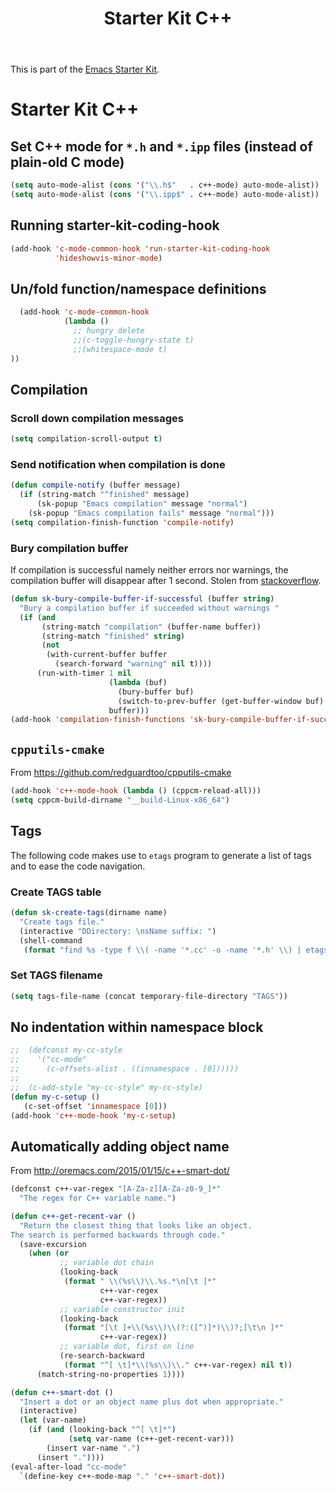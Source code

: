 #+TITLE: Starter Kit C++
#+OPTIONS: toc:nil num:nil ^:nil

This is part of the [[file:starter-kit.org][Emacs Starter Kit]].

* Starter Kit C++
** Set C++ mode for =*.h= and =*.ipp= files (instead of plain-old C mode)
#+BEGIN_SRC emacs-lisp
  (setq auto-mode-alist (cons '("\\.h$"   . c++-mode) auto-mode-alist))
  (setq auto-mode-alist (cons '("\\.ipp$" . c++-mode) auto-mode-alist))
#+END_SRC

** Running starter-kit-coding-hook
#+BEGIN_SRC emacs-lisp
  (add-hook 'c-mode-common-hook 'run-starter-kit-coding-hook
            'hideshowvis-minor-mode)
#+END_SRC

** Un/fold function/namespace definitions
#+BEGIN_SRC emacs-lisp
  (add-hook 'c-mode-common-hook
            (lambda ()
              ;; hungry delete
              ;;(c-toggle-hungry-state t)
              ;;(whitespace-mode t)
))
#+END_SRC

** Compilation
*** Scroll down compilation messages
#+BEGIN_SRC emacs-lisp
  (setq compilation-scroll-output t)
#+END_SRC

*** Send notification when compilation is done
#+BEGIN_SRC emacs-lisp
  (defun compile-notify (buffer message)
    (if (string-match "^finished" message)
        (sk-popup "Emacs compilation" message "normal")
      (sk-popup "Emacs compilation fails" message "normal")))
  (setq compilation-finish-function 'compile-notify)
#+END_SRC
*** Bury compilation buffer
If compilation is successful namely neither errors nor warnings, the compilation
buffer will disappear after 1 second. Stolen from [[http://stackoverflow.com/questions/11043004/emacs-compile-buffer-auto-close/11059012#11059012][stackoverflow]].
#+BEGIN_SRC emacs-lisp :tangle no
  (defun sk-bury-compile-buffer-if-successful (buffer string)
    "Bury a compilation buffer if succeeded without warnings "
    (if (and
         (string-match "compilation" (buffer-name buffer))
         (string-match "finished" string)
         (not
          (with-current-buffer buffer
            (search-forward "warning" nil t))))
        (run-with-timer 1 nil
                        (lambda (buf)
                          (bury-buffer buf)
                          (switch-to-prev-buffer (get-buffer-window buf) 'kill))
                        buffer)))
  (add-hook 'compilation-finish-functions 'sk-bury-compile-buffer-if-successful)
#+END_SRC
** =cpputils-cmake=
From [[https://github.com/redguardtoo/cpputils-cmake]]
#+BEGIN_SRC emacs-lisp :tangle no
  (add-hook 'c++-mode-hook (lambda () (cppcm-reload-all)))
  (setq cppcm-build-dirname "__build-Linux-x86_64")
#+END_SRC

** Tags
The following code makes use to =etags= program to generate a list of tags and
to ease the code navigation.

*** Create TAGS table
#+BEGIN_SRC emacs-lisp
  (defun sk-create-tags(dirname name)
    "Create tags file."
    (interactive "DDirectory: \nsName suffix: ")
    (shell-command
     (format "find %s -type f \\( -name '*.cc' -o -name '*.h' \\) | etags - && mv %s/TAGS %s/TAGS-%s" dirname default-directory temporary-file-directory name)))
#+END_SRC

*** Set TAGS filename
#+BEGIN_SRC emacs-lisp
  (setq tags-file-name (concat temporary-file-directory "TAGS"))
#+END_SRC

** No indentation within namespace block
#+BEGIN_SRC emacs-lisp :tangle no
  ;;  (defconst my-cc-style
  ;;    '("cc-mode"
  ;;      (c-offsets-alist . ((innamespace . [0])))))
  ;;
  ;;  (c-add-style "my-cc-style" my-cc-style)
  (defun my-c-setup ()
     (c-set-offset 'innamespace [0]))
  (add-hook 'c++-mode-hook 'my-c-setup)
#+END_SRC

** Automatically adding object name
From [[http://oremacs.com/2015/01/15/c++-smart-dot/]]

#+BEGIN_SRC emacs-lisp
  (defconst c++-var-regex "[A-Za-z][A-Za-z0-9_]*"
    "The regex for C++ variable name.")

  (defun c++-get-recent-var ()
    "Return the closest thing that looks like an object.
  The search is performed backwards through code."
    (save-excursion
      (when (or
             ;; variable dot chain
             (looking-back
              (format " \\(%s\\)\\.%s.*\n[\t ]*"
                      c++-var-regex
                      c++-var-regex))
             ;; variable constructor init
             (looking-back
              (format "[\t ]+\\(%s\\)\\(?:([^)]*)\\)?;[\t\n ]*"
                      c++-var-regex))
             ;; variable dot, first on line
             (re-search-backward
              (format "^[ \t]*\\(%s\\)\\." c++-var-regex) nil t))
        (match-string-no-properties 1))))

  (defun c++-smart-dot ()
    "Insert a dot or an object name plus dot when appropriate."
    (interactive)
    (let (var-name)
      (if (and (looking-back "^[ \t]*")
               (setq var-name (c++-get-recent-var)))
          (insert var-name ".")
        (insert "."))))
  (eval-after-load "cc-mode"
    `(define-key c++-mode-map "." 'c++-smart-dot))
#+END_SRC
